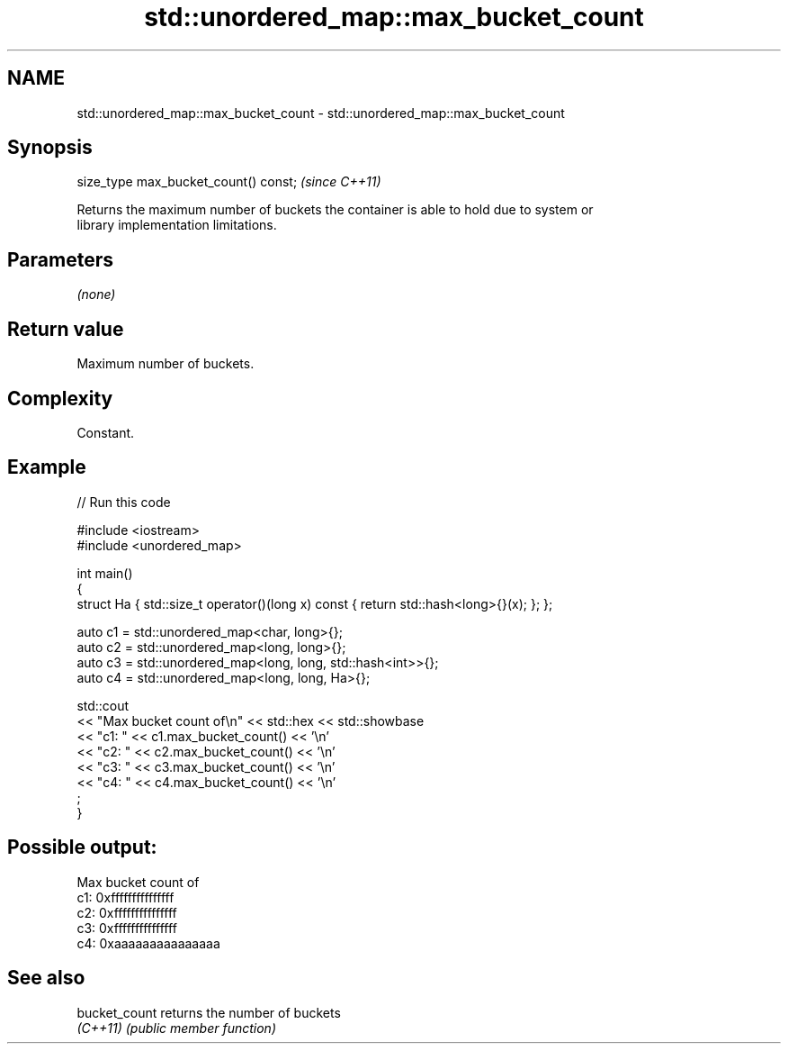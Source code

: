 .TH std::unordered_map::max_bucket_count 3 "2022.03.29" "http://cppreference.com" "C++ Standard Libary"
.SH NAME
std::unordered_map::max_bucket_count \- std::unordered_map::max_bucket_count

.SH Synopsis
   size_type max_bucket_count() const;  \fI(since C++11)\fP

   Returns the maximum number of buckets the container is able to hold due to system or
   library implementation limitations.

.SH Parameters

   \fI(none)\fP

.SH Return value

   Maximum number of buckets.

.SH Complexity

   Constant.

.SH Example


// Run this code

 #include <iostream>
 #include <unordered_map>

 int main()
 {
     struct Ha { std::size_t operator()(long x) const { return std::hash<long>{}(x); }; };

     auto c1 = std::unordered_map<char, long>{};
     auto c2 = std::unordered_map<long, long>{};
     auto c3 = std::unordered_map<long, long, std::hash<int>>{};
     auto c4 = std::unordered_map<long, long, Ha>{};

     std::cout
         << "Max bucket count of\\n" << std::hex << std::showbase
         << "c1: " << c1.max_bucket_count() << '\\n'
         << "c2: " << c2.max_bucket_count() << '\\n'
         << "c3: " << c3.max_bucket_count() << '\\n'
         << "c4: " << c4.max_bucket_count() << '\\n'
         ;
 }

.SH Possible output:

 Max bucket count of
 c1: 0xfffffffffffffff
 c2: 0xfffffffffffffff
 c3: 0xfffffffffffffff
 c4: 0xaaaaaaaaaaaaaaa

.SH See also

   bucket_count returns the number of buckets
   \fI(C++11)\fP      \fI(public member function)\fP
